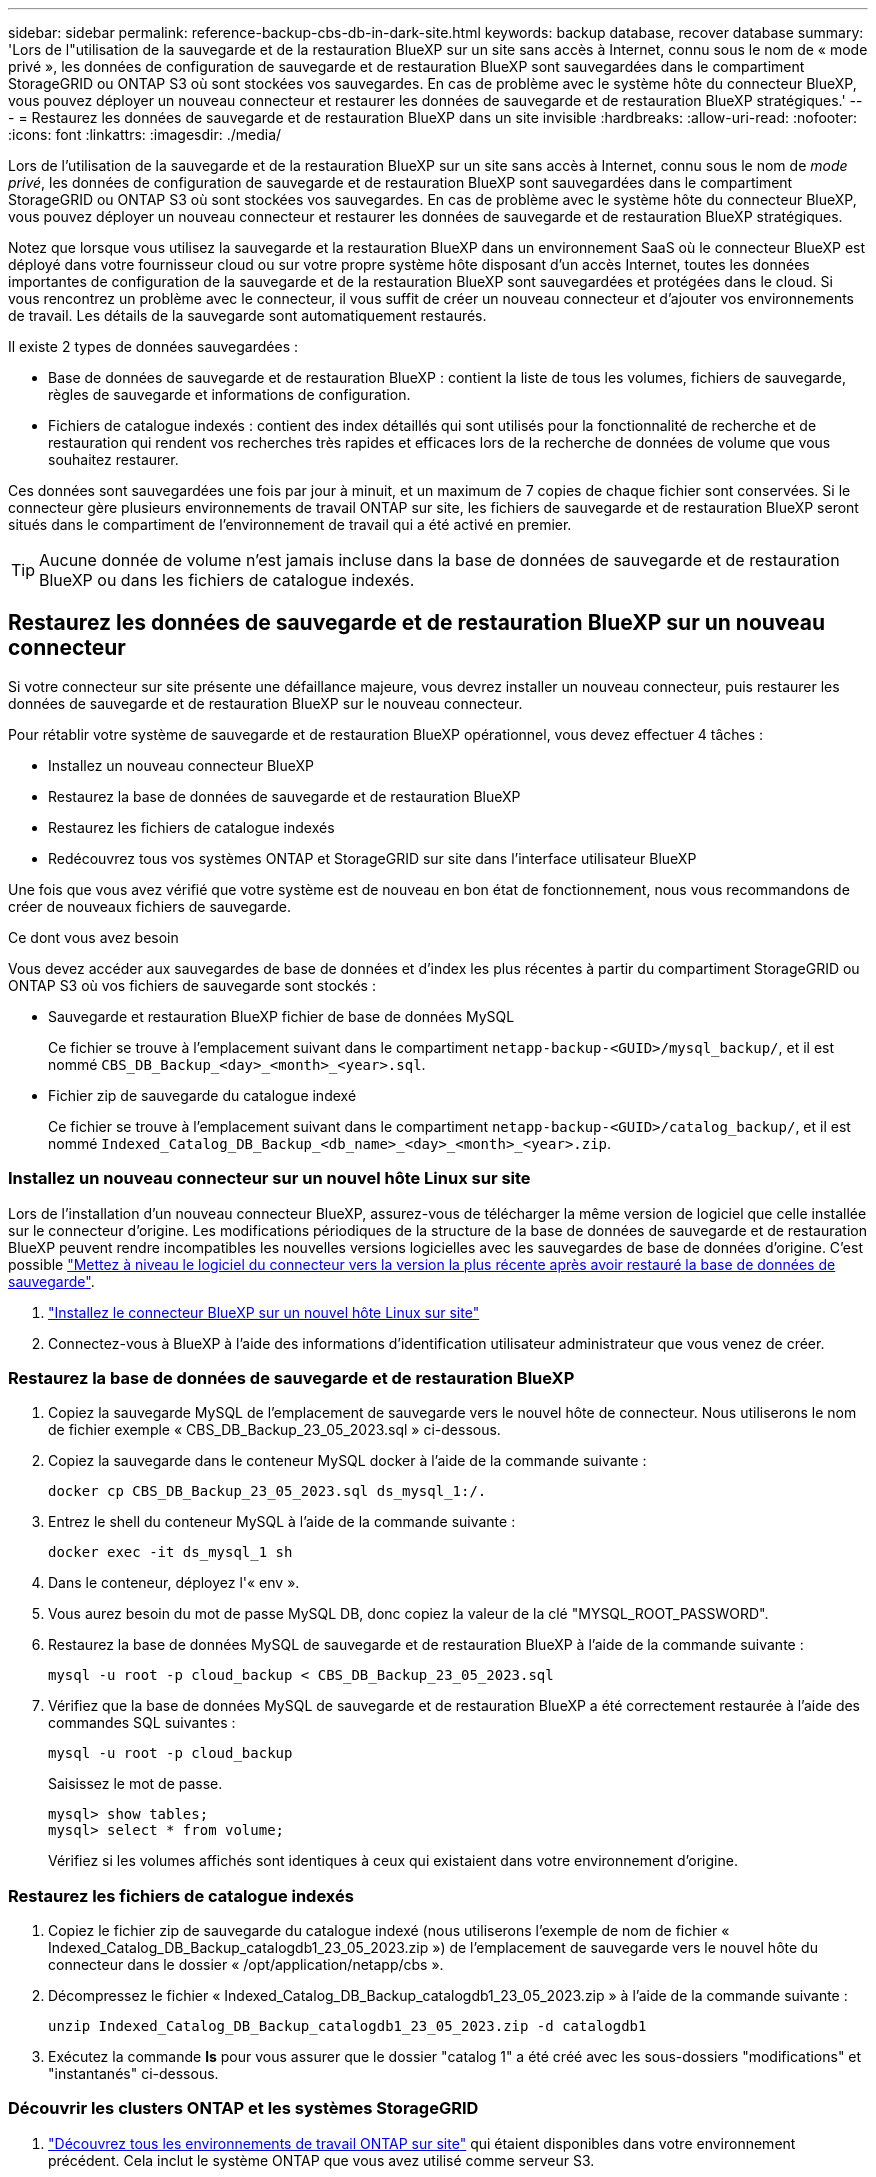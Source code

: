 ---
sidebar: sidebar 
permalink: reference-backup-cbs-db-in-dark-site.html 
keywords: backup database, recover database 
summary: 'Lors de l"utilisation de la sauvegarde et de la restauration BlueXP sur un site sans accès à Internet, connu sous le nom de « mode privé », les données de configuration de sauvegarde et de restauration BlueXP sont sauvegardées dans le compartiment StorageGRID ou ONTAP S3 où sont stockées vos sauvegardes. En cas de problème avec le système hôte du connecteur BlueXP, vous pouvez déployer un nouveau connecteur et restaurer les données de sauvegarde et de restauration BlueXP stratégiques.' 
---
= Restaurez les données de sauvegarde et de restauration BlueXP dans un site invisible
:hardbreaks:
:allow-uri-read: 
:nofooter: 
:icons: font
:linkattrs: 
:imagesdir: ./media/


[role="lead"]
Lors de l'utilisation de la sauvegarde et de la restauration BlueXP sur un site sans accès à Internet, connu sous le nom de _mode privé_, les données de configuration de sauvegarde et de restauration BlueXP sont sauvegardées dans le compartiment StorageGRID ou ONTAP S3 où sont stockées vos sauvegardes. En cas de problème avec le système hôte du connecteur BlueXP, vous pouvez déployer un nouveau connecteur et restaurer les données de sauvegarde et de restauration BlueXP stratégiques.

Notez que lorsque vous utilisez la sauvegarde et la restauration BlueXP dans un environnement SaaS où le connecteur BlueXP est déployé dans votre fournisseur cloud ou sur votre propre système hôte disposant d'un accès Internet, toutes les données importantes de configuration de la sauvegarde et de la restauration BlueXP sont sauvegardées et protégées dans le cloud. Si vous rencontrez un problème avec le connecteur, il vous suffit de créer un nouveau connecteur et d'ajouter vos environnements de travail. Les détails de la sauvegarde sont automatiquement restaurés.

Il existe 2 types de données sauvegardées :

* Base de données de sauvegarde et de restauration BlueXP : contient la liste de tous les volumes, fichiers de sauvegarde, règles de sauvegarde et informations de configuration.
* Fichiers de catalogue indexés : contient des index détaillés qui sont utilisés pour la fonctionnalité de recherche et de restauration qui rendent vos recherches très rapides et efficaces lors de la recherche de données de volume que vous souhaitez restaurer.


Ces données sont sauvegardées une fois par jour à minuit, et un maximum de 7 copies de chaque fichier sont conservées. Si le connecteur gère plusieurs environnements de travail ONTAP sur site, les fichiers de sauvegarde et de restauration BlueXP seront situés dans le compartiment de l'environnement de travail qui a été activé en premier.


TIP: Aucune donnée de volume n'est jamais incluse dans la base de données de sauvegarde et de restauration BlueXP ou dans les fichiers de catalogue indexés.



== Restaurez les données de sauvegarde et de restauration BlueXP sur un nouveau connecteur

Si votre connecteur sur site présente une défaillance majeure, vous devrez installer un nouveau connecteur, puis restaurer les données de sauvegarde et de restauration BlueXP sur le nouveau connecteur.

Pour rétablir votre système de sauvegarde et de restauration BlueXP opérationnel, vous devez effectuer 4 tâches :

* Installez un nouveau connecteur BlueXP
* Restaurez la base de données de sauvegarde et de restauration BlueXP
* Restaurez les fichiers de catalogue indexés
* Redécouvrez tous vos systèmes ONTAP et StorageGRID sur site dans l'interface utilisateur BlueXP


Une fois que vous avez vérifié que votre système est de nouveau en bon état de fonctionnement, nous vous recommandons de créer de nouveaux fichiers de sauvegarde.

.Ce dont vous avez besoin
Vous devez accéder aux sauvegardes de base de données et d'index les plus récentes à partir du compartiment StorageGRID ou ONTAP S3 où vos fichiers de sauvegarde sont stockés :

* Sauvegarde et restauration BlueXP fichier de base de données MySQL
+
Ce fichier se trouve à l'emplacement suivant dans le compartiment `netapp-backup-<GUID>/mysql_backup/`, et il est nommé `CBS_DB_Backup_<day>_<month>_<year>.sql`.

* Fichier zip de sauvegarde du catalogue indexé
+
Ce fichier se trouve à l'emplacement suivant dans le compartiment `netapp-backup-<GUID>/catalog_backup/`, et il est nommé `Indexed_Catalog_DB_Backup_<db_name>_<day>_<month>_<year>.zip`.





=== Installez un nouveau connecteur sur un nouvel hôte Linux sur site

Lors de l'installation d'un nouveau connecteur BlueXP, assurez-vous de télécharger la même version de logiciel que celle installée sur le connecteur d'origine. Les modifications périodiques de la structure de la base de données de sauvegarde et de restauration BlueXP peuvent rendre incompatibles les nouvelles versions logicielles avec les sauvegardes de base de données d'origine. C'est possible https://docs.netapp.com/us-en/bluexp-setup-admin/task-managing-connectors.html#upgrade-the-connector-on-prem-without-internet-access["Mettez à niveau le logiciel du connecteur vers la version la plus récente après avoir restauré la base de données de sauvegarde"^].

. https://docs.netapp.com/us-en/bluexp-setup-admin/task-quick-start-private-mode.html["Installez le connecteur BlueXP sur un nouvel hôte Linux sur site"^]
. Connectez-vous à BlueXP à l'aide des informations d'identification utilisateur administrateur que vous venez de créer.




=== Restaurez la base de données de sauvegarde et de restauration BlueXP

. Copiez la sauvegarde MySQL de l'emplacement de sauvegarde vers le nouvel hôte de connecteur. Nous utiliserons le nom de fichier exemple « CBS_DB_Backup_23_05_2023.sql » ci-dessous.
. Copiez la sauvegarde dans le conteneur MySQL docker à l'aide de la commande suivante :
+
[source, cli]
----
docker cp CBS_DB_Backup_23_05_2023.sql ds_mysql_1:/.
----
. Entrez le shell du conteneur MySQL à l'aide de la commande suivante :
+
[source, cli]
----
docker exec -it ds_mysql_1 sh
----
. Dans le conteneur, déployez l'« env ».
. Vous aurez besoin du mot de passe MySQL DB, donc copiez la valeur de la clé "MYSQL_ROOT_PASSWORD".
. Restaurez la base de données MySQL de sauvegarde et de restauration BlueXP à l'aide de la commande suivante :
+
[source, cli]
----
mysql -u root -p cloud_backup < CBS_DB_Backup_23_05_2023.sql
----
. Vérifiez que la base de données MySQL de sauvegarde et de restauration BlueXP a été correctement restaurée à l'aide des commandes SQL suivantes :
+
[source, cli]
----
mysql -u root -p cloud_backup
----
+
Saisissez le mot de passe.

+
[source, cli]
----
mysql> show tables;
mysql> select * from volume;
----
+
Vérifiez si les volumes affichés sont identiques à ceux qui existaient dans votre environnement d'origine.





=== Restaurez les fichiers de catalogue indexés

. Copiez le fichier zip de sauvegarde du catalogue indexé (nous utiliserons l'exemple de nom de fichier « Indexed_Catalog_DB_Backup_catalogdb1_23_05_2023.zip ») de l'emplacement de sauvegarde vers le nouvel hôte du connecteur dans le dossier « /opt/application/netapp/cbs ».
. Décompressez le fichier « Indexed_Catalog_DB_Backup_catalogdb1_23_05_2023.zip » à l'aide de la commande suivante :
+
[source, cli]
----
unzip Indexed_Catalog_DB_Backup_catalogdb1_23_05_2023.zip -d catalogdb1
----
. Exécutez la commande *ls* pour vous assurer que le dossier "catalog 1" a été créé avec les sous-dossiers "modifications" et "instantanés" ci-dessous.




=== Découvrir les clusters ONTAP et les systèmes StorageGRID

. https://docs.netapp.com/us-en/bluexp-ontap-onprem/task-discovering-ontap.html#discover-clusters-using-a-connector["Découvrez tous les environnements de travail ONTAP sur site"^] qui étaient disponibles dans votre environnement précédent. Cela inclut le système ONTAP que vous avez utilisé comme serveur S3.
. https://docs.netapp.com/us-en/bluexp-storagegrid/task-discover-storagegrid.html["Découvrir vos systèmes StorageGRID"^].




=== Configurer les détails de l'environnement StorageGRID

Ajoutez les détails du système StorageGRID associé à vos environnements de travail ONTAP tels qu'ils ont été configurés dans la configuration du connecteur d'origine à l'aide du https://docs.netapp.com/us-en/bluexp-automation/index.html["API BlueXP"^].

Ces étapes sont nécessaires pour chaque système ONTAP qui sauvegarde des données sur StorageGRID.

. Extrayez le jeton d'autorisation à l'aide de l'API oauth/token suivante.
+
[source, http]
----
curl 'http://10.193.192.202/oauth/token' -X POST -H 'User-Agent: Mozilla/5.0 (Macintosh; Intel Mac OS X 10.15; rv:100101 Firefox/108.0' -H 'Accept: application/json' -H 'Accept-Language: en-US,en;q=0.5' -H 'Accept-Encoding: gzip, deflate' -H 'Content-Type: application/json' -d '{"username":admin@netapp.com,"password":"Netapp@123","grant_type":"password"}
> '
----
+
Cette API renvoie une réponse comme suit. Vous pouvez récupérer le jeton d'autorisation comme indiqué ci-dessous.

+
[source, text]
----
{"expires_in":21600,"access_token":"eyJhbGciOiJSUzI1NiIsInR5cCI6IkpXVCIsImtpZCI6IjJlMGFiZjRiIn0eyJzdWIiOiJvY2NtYXV0aHwxIiwiYXVkIjpbImh0dHBzOi8vYXBpLmNsb3VkLm5ldGFwcC5jb20iXSwiaHR0cDovL2Nsb3VkLm5ldGFwcC5jb20vZnVsbF9uYW1lIjoiYWRtaW4iLCJodHRwOi8vY2xvdWQubmV0YXBwLmNvbS9lbWFpbCI6ImFkbWluQG5ldGFwcC5jb20iLCJzY29wZSI6Im9wZW5pZCBwcm9maWxlIiwiaWF0IjoxNjcyNzM2MDIzLCJleHAiOjE2NzI3NTc2MjMsImlzcyI6Imh0dHA6Ly9vY2NtYXV0aDo4NDIwLyJ9CJtRpRDY23PokyLg1if67bmgnMcYxdCvBOY-ZUYWzhrWbbY_hqUH4T-114v_pNDsPyNDyWqHaKizThdjjHYHxm56vTz_Vdn4NqjaBDPwN9KAnC6Z88WA1cJ4WRQqj5ykODNDmrv5At_f9HHp0-xVMyHqywZ4nNFalMvAh4xESc5jfoKOZc-IOQdWm4F4LHpMzs4qFzCYthTuSKLYtqSTUrZB81-o-ipvrOqSo1iwIeHXZJJV-UsWun9daNgiYd_wX-4WWJViGEnDzzwOKfUoUoe1Fg3ch--7JFkFl-rrXDOjk1sUMumN3WHV9usp1PgBE5HAcJPrEBm0ValSZcUbiA"}
----
. Extrayez l'ID de l'environnement de travail et l'ID-agent-X à l'aide de l'API location/externe/ressource.
+
[source, http]
----
curl -X GET http://10.193.192.202/tenancy/external/resource?account=account-DARKSITE1 -H 'accept: application/json' -H 'authorization: Bearer eyJhbGciOiJSUzI1NiIsInR5cCI6IkpXVCIsImtpZCI6IjJlMGFiZjRiIn0eyJzdWIiOiJvY2NtYXV0aHwxIiwiYXVkIjpbImh0dHBzOi8vYXBpLmNsb3VkLm5ldGFwcC5jb20iXSwiaHR0cDovL2Nsb3VkLm5ldGFwcC5jb20vZnVsbF9uYW1lIjoiYWRtaW4iLCJodHRwOi8vY2xvdWQubmV0YXBwLmNvbS9lbWFpbCI6ImFkbWluQG5ldGFwcC5jb20iLCJzY29wZSI6Im9wZW5pZCBwcm9maWxlIiwiaWF0IjoxNjcyNzIyNzEzLCJleHAiOjE2NzI3NDQzMTMsImlzcyI6Imh0dHA6Ly9vY2NtYXV0aDo4NDIwLyJ9X_cQF8xttD0-S7sU2uph2cdu_kN-fLWpdJJX98HODwPpVUitLcxV28_sQhuopjWobozPelNISf7KvMqcoXc5kLDyX-yE0fH9gr4XgkdswjWcNvw2rRkFzjHpWrETgfqAMkZcAukV4DHuxogHWh6-DggB1NgPZT8A_szHinud5W0HJ9c4AaT0zC-sp81GaqMahPf0KcFVyjbBL4krOewgKHGFo_7ma_4mF39B1LCj7Vc2XvUd0wCaJvDMjwp19-KbZqmmBX9vDnYp7SSxC1hHJRDStcFgJLdJHtowweNH2829KsjEGBTTcBdO8SvIDtctNH_GAxwSgMT3zUfwaOimPw'
----
+
Cette API renvoie une réponse comme suit. La valeur sous "resourceIdentifier" désigne l'ID _WorkingEnvironment_ et la valeur sous "agentID" indique _x-agent-ID_.

. Mettez à jour la base de données de sauvegarde et de restauration BlueXP avec les détails du système StorageGRID associé aux environnements de travail. Veillez à saisir le nom de domaine complet du StorageGRID, ainsi que la clé d'accès et la clé de stockage, comme indiqué ci-dessous :
+
[source, http]
----
curl -X POST 'http://10.193.192.202/account/account-DARKSITE1/providers/cloudmanager_cbs/api/v1/sg/credentials/working-environment/OnPremWorkingEnvironment-pMtZND0M' \
> --header 'authorization: Bearer eyJhbGciOiJSUzI1NiIsInR5cCI6IkpXVCIsImtpZCI6IjJlMGFiZjRiIn0eyJzdWIiOiJvY2NtYXV0aHwxIiwiYXVkIjpbImh0dHBzOi8vYXBpLmNsb3VkLm5ldGFwcC5jb20iXSwiaHR0cDovL2Nsb3VkLm5ldGFwcC5jb20vZnVsbF9uYW1lIjoiYWRtaW4iLCJodHRwOi8vY2xvdWQubmV0YXBwLmNvbS9lbWFpbCI6ImFkbWluQG5ldGFwcC5jb20iLCJzY29wZSI6Im9wZW5pZCBwcm9maWxlIiwiaWF0IjoxNjcyNzIyNzEzLCJleHAiOjE2NzI3NDQzMTMsImlzcyI6Imh0dHA6Ly9vY2NtYXV0aDo4NDIwLyJ9X_cQF8xttD0-S7sU2uph2cdu_kN-fLWpdJJX98HODwPpVUitLcxV28_sQhuopjWobozPelNISf7KvMqcoXc5kLDyX-yE0fH9gr4XgkdswjWcNvw2rRkFzjHpWrETgfqAMkZcAukV4DHuxogHWh6-DggB1NgPZT8A_szHinud5W0HJ9c4AaT0zC-sp81GaqMahPf0KcFVyjbBL4krOewgKHGFo_7ma_4mF39B1LCj7Vc2XvUd0wCaJvDMjwp19-KbZqmmBX9vDnYp7SSxC1hHJRDStcFgJLdJHtowweNH2829KsjEGBTTcBdO8SvIDtctNH_GAxwSgMT3zUfwaOimPw' \
> --header 'x-agent-id: vB_1xShPpBtUosjD7wfBlLIhqDgIPA0wclients' \
> -d '
> { "storage-server" : "sr630ip15.rtp.eng.netapp.com:10443", "access-key": "2ZMYOAVAS5E70MCNH9", "secret-password": "uk/6ikd4LjlXQOFnzSzP/T0zR4ZQlG0w1xgWsB" }'
----




=== Vérifiez les paramètres de sauvegarde et de restauration BlueXP

. Sélectionnez chaque environnement de travail ONTAP et cliquez sur *Afficher les sauvegardes* en regard du service de sauvegarde et de restauration dans le panneau de droite.
+
Vous devriez pouvoir voir toutes les sauvegardes qui ont été créées pour vos volumes.

. Dans le Tableau de bord de restauration, sous la section Rechercher et restaurer, cliquez sur *Paramètres d'indexation*.
+
Assurez-vous que les environnements de travail où le catalogage indexé est activé précédemment restent activés.

. À partir de la page Rechercher et restaurer, exécutez quelques recherches de catalogue pour confirmer que la restauration du catalogue indexé a bien été effectuée.

